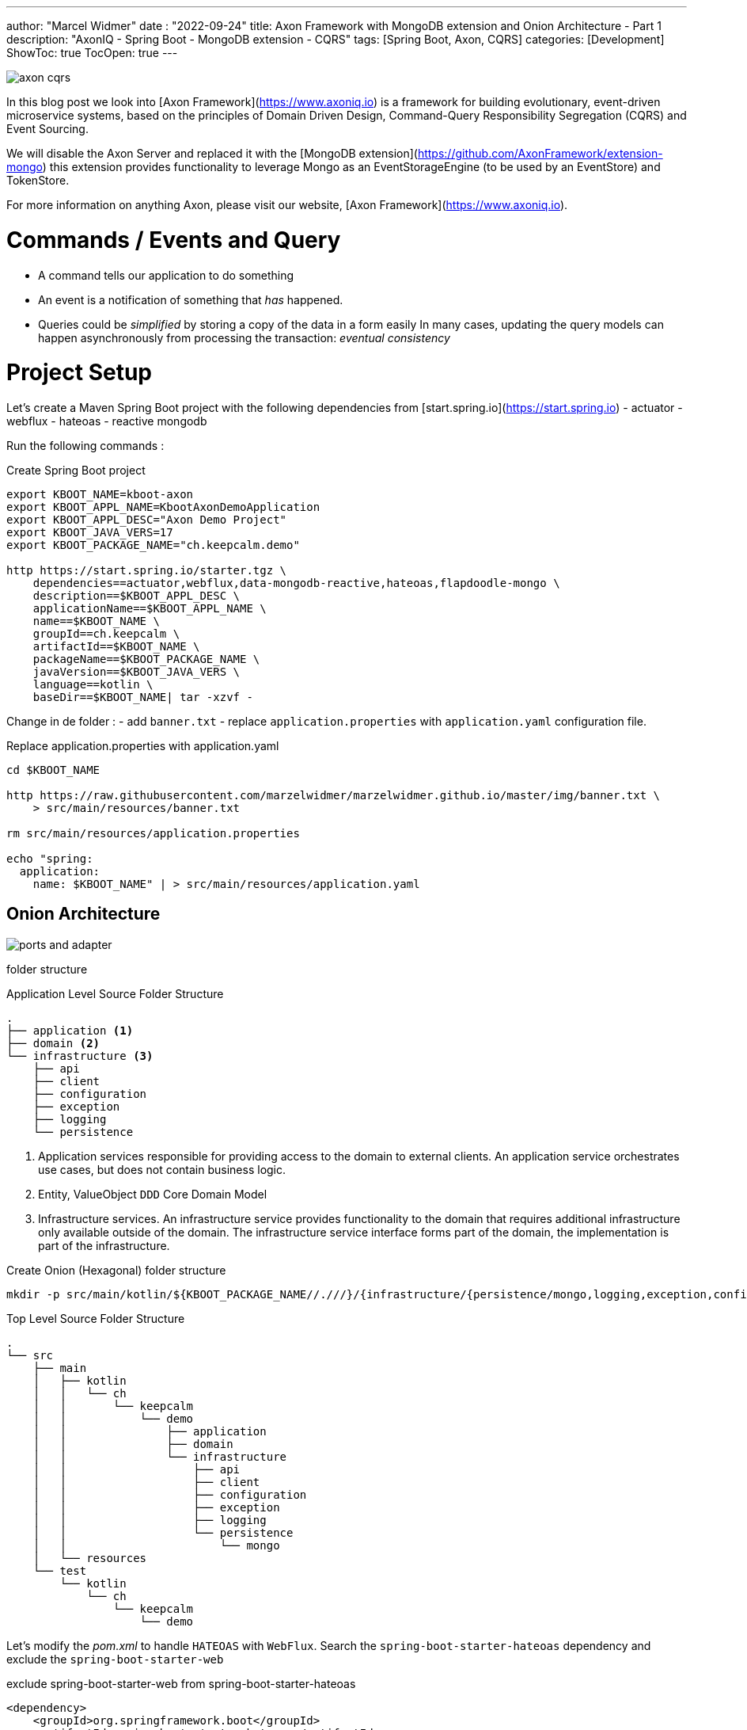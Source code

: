 ---
author: "Marcel Widmer"
date : "2022-09-24"
title: Axon Framework with MongoDB extension and Onion Architecture - Part 1
description: "AxonIQ - Spring Boot - MongoDB extension - CQRS"
tags: [Spring Boot, Axon, CQRS]
categories: [Development]
ShowToc: true
TocOpen: true
---

image::/static/axon/axon-cqrs.jpg[]

In this blog post we look into [Axon Framework](https://www.axoniq.io) is a framework for building evolutionary, event-driven microservice systems, based on the principles of Domain Driven Design, Command-Query Responsibility Segregation (CQRS) and Event Sourcing.

We will disable the Axon Server and replaced it with the [MongoDB extension](https://github.com/AxonFramework/extension-mongo) this extension provides functionality to leverage Mongo as an EventStorageEngine (to be used by an EventStore) and TokenStore.

For more information on anything Axon, please visit our website, [Axon Framework](https://www.axoniq.io).

= Commands / Events and Query

    - A command tells our application to do something
    - An event is a notification of something that _has_ happened.
    - Queries could be _simplified_ by storing a copy of the data in a form easily In many cases, updating the query models can happen asynchronously from processing the transaction: _eventual consistency_


= Project Setup

Let's create a Maven Spring Boot project with the following dependencies from [start.spring.io](https://start.spring.io)
- actuator
- webflux
- hateoas
- reactive mongodb

Run the following commands :
[source,bash]
.Create Spring Boot project
----
export KBOOT_NAME=kboot-axon
export KBOOT_APPL_NAME=KbootAxonDemoApplication
export KBOOT_APPL_DESC="Axon Demo Project"
export KBOOT_JAVA_VERS=17
export KBOOT_PACKAGE_NAME="ch.keepcalm.demo"

http https://start.spring.io/starter.tgz \
    dependencies==actuator,webflux,data-mongodb-reactive,hateoas,flapdoodle-mongo \
    description==$KBOOT_APPL_DESC \
    applicationName==$KBOOT_APPL_NAME \
    name==$KBOOT_NAME \
    groupId==ch.keepcalm \
    artifactId==$KBOOT_NAME \
    packageName==$KBOOT_PACKAGE_NAME \
    javaVersion==$KBOOT_JAVA_VERS \
    language==kotlin \
    baseDir==$KBOOT_NAME| tar -xzvf -
----

Change in de folder :
- add `banner.txt`
- replace `application.properties` with `application.yaml` configuration file.


[source,bash]
.Replace application.properties with application.yaml
----
cd $KBOOT_NAME

http https://raw.githubusercontent.com/marzelwidmer/marzelwidmer.github.io/master/img/banner.txt \
    > src/main/resources/banner.txt

rm src/main/resources/application.properties

echo "spring:
  application:
    name: $KBOOT_NAME" | > src/main/resources/application.yaml
----

== Onion Architecture


image::/static/axon/ports-and-adapter.png[]

folder structure

[source,bash]
.Application Level Source Folder Structure
----
.
├── application <1>
├── domain <2>
└── infrastructure <3>
    ├── api
    ├── client
    ├── configuration
    ├── exception
    ├── logging
    └── persistence
----

<1> Application services responsible for providing access to the domain to external clients. An application service orchestrates use cases, but does not contain business logic.
<2> Entity, ValueObject `DDD` Core Domain Model
<3> Infrastructure services. An infrastructure service provides functionality to the domain that requires additional infrastructure only available outside of the domain. The infrastructure service interface forms part of the domain, the implementation is part of the infrastructure.


[source,bash]
.Create Onion (Hexagonal) folder structure
----
mkdir -p src/main/kotlin/${KBOOT_PACKAGE_NAME//.///}/{infrastructure/{persistence/mongo,logging,exception,configuration,client,api},application,domain}
----

[source,bash]
.Top Level Source Folder Structure
----
.
└── src
    ├── main
    │   ├── kotlin
    │   │   └── ch
    │   │       └── keepcalm
    │   │           └── demo
    │   │               ├── application
    │   │               ├── domain
    │   │               └── infrastructure
    │   │                   ├── api
    │   │                   ├── client
    │   │                   ├── configuration
    │   │                   ├── exception
    │   │                   ├── logging
    │   │                   └── persistence
    │   │                       └── mongo
    │   └── resources
    └── test
        └── kotlin
            └── ch
                └── keepcalm
                    └── demo
----

Let's modify the _pom.xml_ to handle `HATEOAS` with `WebFlux`.
Search the `spring-boot-starter-hateoas` dependency and exclude the `spring-boot-starter-web`

[source,xml]
.exclude spring-boot-starter-web from spring-boot-starter-hateoas
----
<dependency>
    <groupId>org.springframework.boot</groupId>
    <artifactId>spring-boot-starter-hateoas</artifactId>
    <exclusions>
        <exclusion>
            <groupId>org.springframework.boot</groupId>
            <artifactId>spring-boot-starter-web</artifactId>
        </exclusion>
    </exclusions>
</dependency>
----





== Standalone Mode

[source,bash]
.create standalone Spring profile
----
echo "spring:
  config:
    activate:
      on-profile: standalone
  mongodb:
    embedded:
      version: 5.0.6
  data:
    mongodb:
      port: 27017
"| > src/main/resources/application-standalone.yaml
----

Add _de.flapdoodle.embed.mongo_ Maven dependency as _standalone_ profile in the _pom.xml_ to start an embedded MongoDB

[source,xml]
.create maven profile standalone
----
<!-- =================  Profiles ================= -->
<profiles>
    <profile>
        <id>standalone</id>
        <dependencies>
            <dependency>
                <groupId>de.flapdoodle.embed</groupId>
                <artifactId>de.flapdoodle.embed.mongo</artifactId>
            </dependency>
        </dependencies>
    </profile>
</profiles>
----





== HATEOAS

=== Index Root Controller
Create _IndexRootController_  with _Webflux_ and _coroutines_.


[source,kotlin]
.index root controller
----
echo "
package ch.keepcalm.demo.infrastructure.api

import kotlinx.coroutines.reactive.awaitSingle
import org.springframework.hateoas.EntityModel
import org.springframework.hateoas.Link
import org.springframework.hateoas.MediaTypes
import org.springframework.hateoas.config.EnableHypermediaSupport
import org.springframework.hateoas.server.reactive.WebFluxLinkBuilder.linkTo
import org.springframework.hateoas.server.reactive.WebFluxLinkBuilder.methodOn
import org.springframework.hateoas.support.WebStack
import org.springframework.web.bind.annotation.GetMapping
import org.springframework.web.bind.annotation.RequestMapping
import org.springframework.web.bind.annotation.RestController

@RestController
@RequestMapping(produces = [MediaTypes.HAL_JSON_VALUE])
@EnableHypermediaSupport(stacks = [WebStack.WEBFLUX], type = [EnableHypermediaSupport.HypermediaType.HAL])
class IndexRootController() {
    companion object REL {
        const val REL_SPRING_INITIALIZR = \"start-spring\"
    }

    @GetMapping(\"/\")
    suspend fun index(): EntityModel<Unit> {
        return EntityModel.of(Unit, linkTo(methodOn(IndexRootController::class.java).index()).withSelfRel().toMono().awaitSingle())
            .add(Link.of(\"https://start.spring.io\").withRel(REL_SPRING_INITIALIZR))
    }
}
" | > src/main/kotlin/ch/keepcalm/demo/infrastructure/api/IndexRootController.kt
----


Start the application in _standalone_ Spring and Maven profile should start the Spring Boot application with _Netty_ and embedded MongoDB with the following command:

[source,bash]
.Start SpringBoot application with standalone profile
----
SPRING_PROFILES_ACTIVE=standalone mvn clean spring-boot:run -Pstandalone
----


[source,bash]
.Test IndexRootController API with httpie
----
http :8080

HTTP/1.1 200 OK
Content-Length: 103
Content-Type: application/hal+json

{
    "_links": {
        "self": {
            "href": "http://localhost:8080/"
        },
        "start-spring": {
            "href": "https://start.spring.io"
        }
    }
}
----


